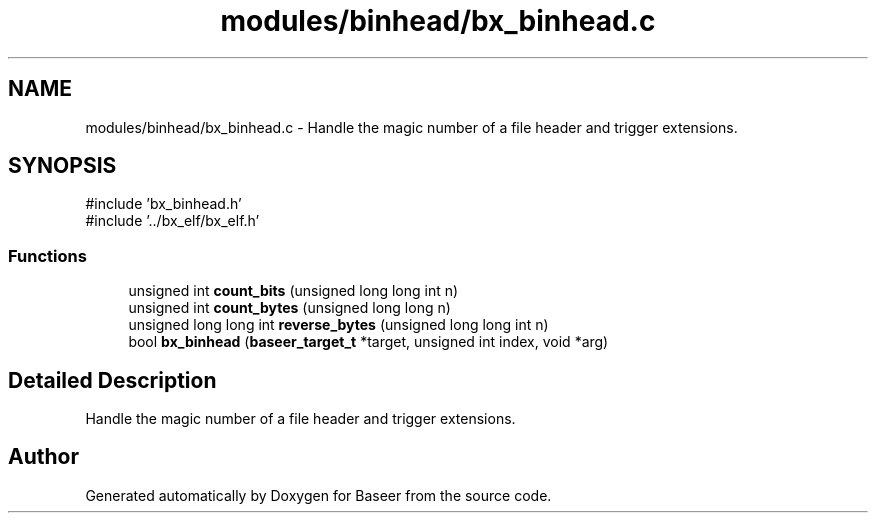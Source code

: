 .TH "modules/binhead/bx_binhead.c" 3 "Version 0.1.0" "Baseer" \" -*- nroff -*-
.ad l
.nh
.SH NAME
modules/binhead/bx_binhead.c \- Handle the magic number of a file header and trigger extensions\&.  

.SH SYNOPSIS
.br
.PP
\fR#include 'bx_binhead\&.h'\fP
.br
\fR#include '\&.\&./bx_elf/bx_elf\&.h'\fP
.br

.SS "Functions"

.in +1c
.ti -1c
.RI "unsigned int \fBcount_bits\fP (unsigned long long int n)"
.br
.ti -1c
.RI "unsigned int \fBcount_bytes\fP (unsigned long long n)"
.br
.ti -1c
.RI "unsigned long long int \fBreverse_bytes\fP (unsigned long long int n)"
.br
.ti -1c
.RI "bool \fBbx_binhead\fP (\fBbaseer_target_t\fP *target, unsigned int index, void *arg)"
.br
.in -1c
.SH "Detailed Description"
.PP 
Handle the magic number of a file header and trigger extensions\&. 


.SH "Author"
.PP 
Generated automatically by Doxygen for Baseer from the source code\&.
